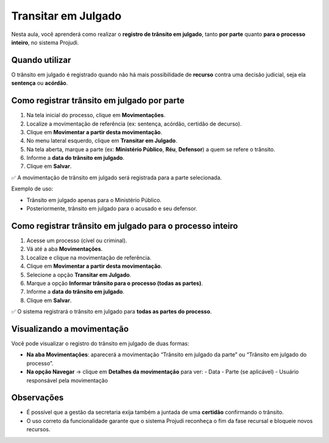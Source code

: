 ===========================================================
Transitar em Julgado
===========================================================

Nesta aula, você aprenderá como realizar o **registro de trânsito em julgado**, tanto **por parte** quanto **para o processo inteiro**, no sistema Projudi.

Quando utilizar
------------------

O trânsito em julgado é registrado quando não há mais possibilidade de **recurso** contra uma decisão judicial, seja ela **sentença** ou **acórdão**.

Como registrar trânsito em julgado por parte
----------------------------------------------

1. Na tela inicial do processo, clique em **Movimentações**.
2. Localize a movimentação de referência (ex: sentença, acórdão, certidão de decurso).
3. Clique em **Movimentar a partir desta movimentação**.
4. No menu lateral esquerdo, clique em **Transitar em Julgado**.
5. Na tela aberta, marque a parte (ex: **Ministério Público**, **Réu**, **Defensor**) a quem se refere o trânsito.
6. Informe a **data do trânsito em julgado**.
7. Clique em **Salvar**.

✅ A movimentação de trânsito em julgado será registrada para a parte selecionada.

Exemplo de uso:

- Trânsito em julgado apenas para o Ministério Público.
- Posteriormente, trânsito em julgado para o acusado e seu defensor.

Como registrar trânsito em julgado para o processo inteiro
-------------------------------------------------------------

1. Acesse um processo (cível ou criminal).
2. Vá até a aba **Movimentações**.
3. Localize e clique na movimentação de referência.
4. Clique em **Movimentar a partir desta movimentação**.
5. Selecione a opção **Transitar em Julgado**.
6. Marque a opção **Informar trânsito para o processo (todas as partes)**.
7. Informe a **data do trânsito em julgado**.
8. Clique em **Salvar**.

✅ O sistema registrará o trânsito em julgado para **todas as partes do processo**.

Visualizando a movimentação
-------------------------------

Você pode visualizar o registro do trânsito em julgado de duas formas:

- **Na aba Movimentações**: aparecerá a movimentação “Trânsito em julgado da parte” ou “Trânsito em julgado do processo”.
- **Na opção Navegar** → clique em **Detalhes da movimentação** para ver:
  - Data
  - Parte (se aplicável)
  - Usuário responsável pela movimentação

Observações
-----------------

- É possível que a gestão da secretaria exija também a juntada de uma **certidão** confirmando o trânsito.
- O uso correto da funcionalidade garante que o sistema Projudi reconheça o fim da fase recursal e bloqueie novos recursos.

